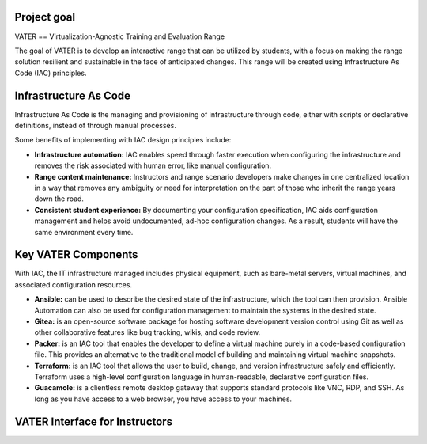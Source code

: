 .. image:: diagram/MADDUCK.JPG
   :width: 400

Project goal
------------

VATER == Virtualization-Agnostic Training and Evaluation Range

The goal of VATER is to develop an interactive range that can be
utilized by students, with a focus on making the range solution
resilient and sustainable in the face of anticipated changes. This range
will be created using Infrastructure As Code (IAC) principles.

Infrastructure As Code
----------------------

Infrastructure As Code is the managing and provisioning of
infrastructure through code, either with scripts or declarative
definitions, instead of through manual processes.

Some benefits of implementing with IAC design principles include:

-  **Infrastructure automation:** IAC enables speed through faster
   execution when configuring the infrastructure and removes the risk
   associated with human error, like manual configuration.

-  **Range content maintenance:** Instructors and range scenario
   developers make changes in one centralized location in a way that
   removes any ambiguity or need for interpretation on the part of those
   who inherit the range years down the road.

-  **Consistent student experience:** By documenting your configuration
   specification, IAC aids configuration management and helps avoid
   undocumented, ad-hoc configuration changes. As a result, students
   will have the same environment every time.

Key VATER Components
--------------------

With IAC, the IT infrastructure managed includes physical equipment,
such as bare-metal servers, virtual machines, and associated
configuration resources.

-  **Ansible:** can be used to describe the desired state of the
   infrastructure, which the tool can then provision. Ansible Automation
   can also be used for configuration management to maintain the systems
   in the desired state.

-  **Gitea:** is an open-source software package for hosting software
   development version control using Git as well as other collaborative
   features like bug tracking, wikis, and code review.

-  **Packer:** is an IAC tool that enables the developer to define a
   virtual machine purely in a code-based configuration file. This
   provides an alternative to the traditional model of building and
   maintaining virtual machine snapshots.

-  **Terraform:** is an IAC tool that allows the user to build, change,
   and version infrastructure safely and efficiently. Terraform uses a
   high-level configuration language in human-readable, declarative
   configuration files.

-  **Guacamole:** is a clientless remote desktop gateway that supports
   standard protocols like VNC, RDP, and SSH. As long as you have access
   to a web browser, you have access to your machines.

.. image:: https://github.com/uwardlaw/vater/blob/main/diagram/range.svg
   :width: 400

VATER Interface for Instructors
-------------------------------

.. image:: https://github.com/uwardlaw/vater/blob/main/diagram/instructorExperience.svg
   :width: 400
